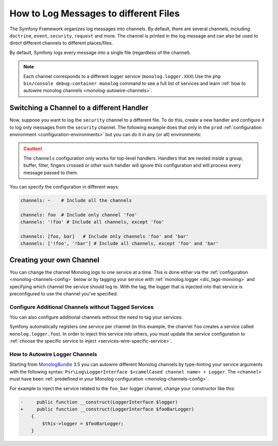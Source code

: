 How to Log Messages to different Files
======================================

The Symfony Framework organizes log messages into channels. By default, there
are several channels, including ``doctrine``, ``event``, ``security``, ``request``
and more. The channel is printed in the log message and can also be used
to direct different channels to different places/files.

By default, Symfony logs every message into a single file (regardless of
the channel).

.. note::

    Each channel corresponds to a different logger service (``monolog.logger.XXX``)
    Use the ``php bin/console debug:container monolog`` command to see a full
    list of services and learn :ref:`how to autowire monolog channels <monolog-autowire-channels>`.

.. _logging-channel-handler:

Switching a Channel to a different Handler
------------------------------------------

Now, suppose you want to log the ``security`` channel to a different file.
To do this, create a new handler and configure it to log only messages
from the ``security`` channel. The following example does that only in the
``prod`` :ref:`configuration environment <configuration-environments>` but you
can do it in any (or all) environments:

.. configuration-block::

    .. code-block:: yaml

        # config/packages/prod/monolog.yaml
        monolog:
            handlers:
                security:
                    # log all messages (since debug is the lowest level)
                    level:    debug
                    type:     stream
                    path:     '%kernel.logs_dir%/security.log'
                    channels: [security]

                # an example of *not* logging security channel messages for this handler
                main:
                    # ...
                    # channels: ['!security']

    .. code-block:: xml

        <!-- config/packages/prod/monolog.xml-->
        <container xmlns="http://symfony.com/schema/dic/services"
            xmlns:xsi="http://www.w3.org/2001/XMLSchema-instance"
            xmlns:monolog="http://symfony.com/schema/dic/monolog"
            xsi:schemaLocation="http://symfony.com/schema/dic/services
                https://symfony.com/schema/dic/services/services-1.0.xsd
                http://symfony.com/schema/dic/monolog
                https://symfony.com/schema/dic/monolog/monolog-1.0.xsd">

            <monolog:config>
                <monolog:handler name="security" type="stream" path="%kernel.logs_dir%/security.log">
                    <monolog:channels>
                        <monolog:channel>security</monolog:channel>
                    </monolog:channels>
                </monolog:handler>

                <monolog:handler name="main" type="stream" path="%kernel.logs_dir%/main.log">
                    <!-- ... -->
                    <monolog:channels>
                        <monolog:channel>!security</monolog:channel>
                    </monolog:channels>
                </monolog:handler>
            </monolog:config>
        </container>

    .. code-block:: php

        // config/packages/prod/monolog.php
        use Symfony\Config\MonologConfig;

        return static function (MonologConfig $monolog) {
            $monolog->handler('security')
                ->type('stream')
                ->path('%kernel.logs_dir%/security.log')
                ->channels()->elements(['security']);

            $monolog->handler('main')
                 // ...

                ->channels()->elements(['!security']);
        };

.. caution::

    The ``channels`` configuration only works for top-level handlers. Handlers
    that are nested inside a group, buffer, filter, fingers crossed or other
    such handler will ignore this configuration and will process every message
    passed to them.

.. _yaml-specification:

You can specify the configuration in different ways:

.. code-block:: yaml

    channels: ~    # Include all the channels

    channels: foo  # Include only channel 'foo'
    channels: '!foo' # Include all channels, except 'foo'

    channels: [foo, bar]   # Include only channels 'foo' and 'bar'
    channels: ['!foo', '!bar'] # Include all channels, except 'foo' and 'bar'

Creating your own Channel
-------------------------

You can change the channel Monolog logs to one service at a time. This is done
either via the :ref:`configuration <monolog-channels-config>` below
or by tagging your service with :ref:`monolog.logger <dic_tags-monolog>` and
specifying which channel the service should log to. With the tag, the logger
that is injected into that service is preconfigured to use the channel you've
specified.

.. _monolog-channels-config:

Configure Additional Channels without Tagged Services
~~~~~~~~~~~~~~~~~~~~~~~~~~~~~~~~~~~~~~~~~~~~~~~~~~~~~

You can also configure additional channels without the need to tag your services:

.. configuration-block::

    .. code-block:: yaml

        # config/packages/prod/monolog.yaml
        monolog:
            channels: ['foo', 'bar', 'foo_bar']

    .. code-block:: xml

        <!-- config/packages/prod/monolog.xml -->
        <container xmlns="http://symfony.com/schema/dic/services"
            xmlns:xsi="http://www.w3.org/2001/XMLSchema-instance"
            xmlns:monolog="http://symfony.com/schema/dic/monolog"
            xsi:schemaLocation="http://symfony.com/schema/dic/services
                https://symfony.com/schema/dic/services/services-1.0.xsd
                http://symfony.com/schema/dic/monolog
                https://symfony.com/schema/dic/monolog/monolog-1.0.xsd">

            <monolog:config>
                <monolog:channel>foo</monolog:channel>
                <monolog:channel>bar</monolog:channel>
                <monolog:channel>foo_bar</monolog:channel>
            </monolog:config>
        </container>

    .. code-block:: php

        // config/packages/prod/monolog.php
        use Symfony\Config\MonologConfig;

        return static function (MonologConfig $monolog) {
            $monolog->channels(['foo', 'bar', 'foo_bar']);
        };

Symfony automatically registers one service per channel (in this example, the
channel ``foo`` creates a service called ``monolog.logger.foo``). In order to
inject this service into others, you must update the service configuration to
:ref:`choose the specific service to inject <services-wire-specific-service>`.

.. _monolog-autowire-channels:

How to Autowire Logger Channels
~~~~~~~~~~~~~~~~~~~~~~~~~~~~~~~

Starting from `MonologBundle`_ 3.5 you can autowire different Monolog channels
by type-hinting your service arguments with the following syntax:
``Psr\Log\LoggerInterface $<camelCased channel name> + Logger``. The ``<channel>``
must have been :ref:`predefined in your Monolog configuration <monolog-channels-config>`.

For example to inject the service related to the ``foo_bar`` logger channel,
change your constructor like this:

.. code-block:: diff

    -     public function __construct(LoggerInterface $logger)
    +     public function __construct(LoggerInterface $fooBarLogger)
        {
            $this->logger = $fooBarLogger;
        }

.. _`MonologBundle`: https://github.com/symfony/monolog-bundle
